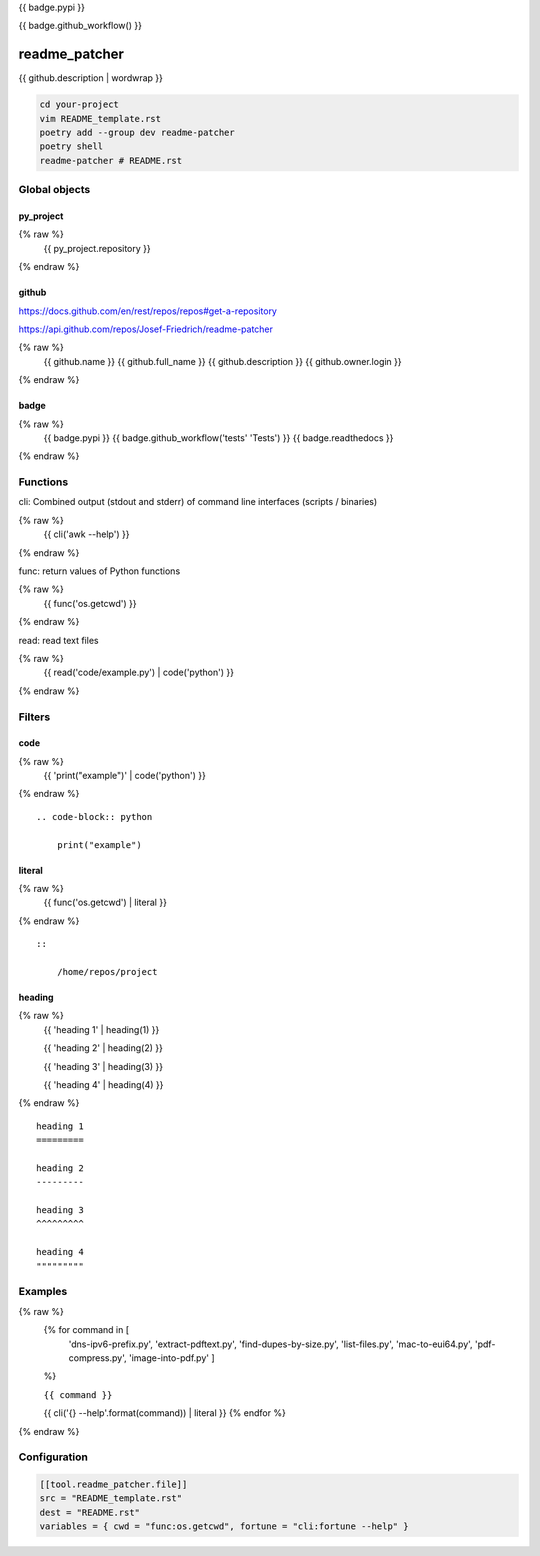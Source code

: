 {{ badge.pypi }}

{{ badge.github_workflow() }}

readme_patcher
==============

{{ github.description | wordwrap }}

.. code-block:: shell

    cd your-project
    vim README_template.rst
    poetry add --group dev readme-patcher
    poetry shell
    readme-patcher # README.rst

Global objects
--------------

py_project
^^^^^^^^^^

.. code-block:: jinja
{% raw %}
    {{ py_project.repository }}
{% endraw %}

github
^^^^^^

https://docs.github.com/en/rest/repos/repos#get-a-repository

https://api.github.com/repos/Josef-Friedrich/readme-patcher

.. code-block:: jinja
{% raw %}
    {{ github.name }}
    {{ github.full_name }}
    {{ github.description }}
    {{ github.owner.login }}
{% endraw %}


badge
^^^^^

.. code-block:: jinja
{% raw %}
    {{ badge.pypi }}
    {{ badge.github_workflow('tests' 'Tests') }}
    {{ badge.readthedocs }}
{% endraw %}

Functions
---------

cli: Combined output (stdout and stderr) of command line interfaces (scripts / binaries)

.. code-block:: jinja
{% raw %}
    {{ cli('awk --help') }}
{% endraw %}

func: return values of Python functions

.. code-block:: jinja
{% raw %}
    {{ func('os.getcwd') }}
{% endraw %}

read: read text files

.. code-block:: jinja
{% raw %}
    {{ read('code/example.py') | code('python') }}
{% endraw %}

Filters
-------

code
^^^^

.. code-block:: jinja
{% raw %}
    {{ 'print("example")' | code('python') }}
{% endraw %}

::

    .. code-block:: python

        print("example")

literal
^^^^^^^

.. code-block:: jinja
{% raw %}
    {{ func('os.getcwd') | literal }}
{% endraw %}

::

    ::

        /home/repos/project


heading
^^^^^^^

.. code-block:: jinja
{% raw %}
    {{ 'heading 1' | heading(1) }}

    {{ 'heading 2' | heading(2) }}

    {{ 'heading 3' | heading(3) }}

    {{ 'heading 4' | heading(4) }}
{% endraw %}

::

    heading 1
    =========

    heading 2
    ---------

    heading 3
    ^^^^^^^^^

    heading 4
    """""""""

Examples
--------

.. code-block:: jinja
{% raw %}
    {% for command in [
                      'dns-ipv6-prefix.py',
                      'extract-pdftext.py',
                      'find-dupes-by-size.py',
                      'list-files.py',
                      'mac-to-eui64.py',
                      'pdf-compress.py',
                      'image-into-pdf.py'
                      ]
    %}

    ``{{ command }}``

    {{ cli('{} --help'.format(command)) | literal }}
    {% endfor %}
{% endraw %}

Configuration
-------------

.. code-block:: toml

    [[tool.readme_patcher.file]]
    src = "README_template.rst"
    dest = "README.rst"
    variables = { cwd = "func:os.getcwd", fortune = "cli:fortune --help" }
